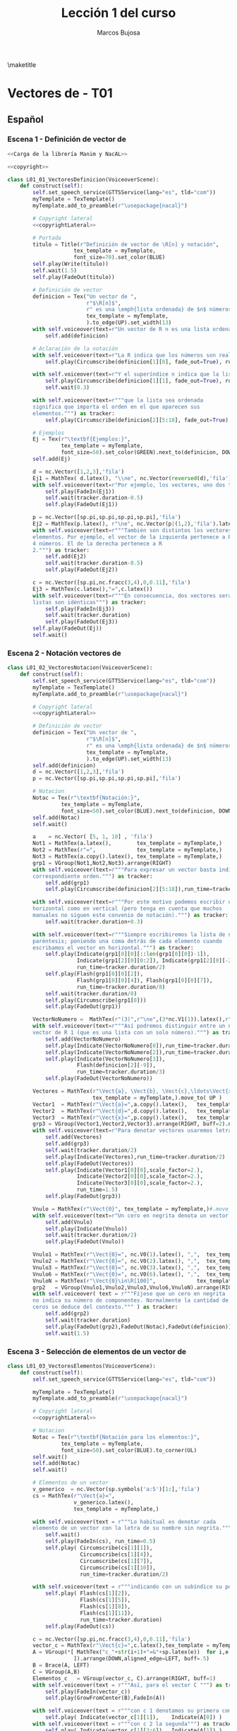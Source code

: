 #+TITLE: Lección 1 del curso
#+AUTHOR: Marcos Bujosa
#+LANGUAGE: es-es
# +STARTUP: show3levels

#+LaTeX_HEADER: \usepackage{nacal}
#+LATEX_HEADER: \usepackage[spanish]{babel}
#+LaTeX_HEADER: \usepackage{pdfpages}

# Para que no ejecute todo el código al exportar a pdf
#+PROPERTY: header-args :eval never-export

\maketitle

*** COMMENT Ajustes para la compilación de la documentación
#+CALL: NombreEnChunksDeCodigo()
#+NAME: NombreEnChunksDeCodigo
#+BEGIN_SRC emacs-lisp :results silent
(setq org-babel-exp-code-template
         (concat "\n#+ATTR_LATEX: :options label=%name\n"
              org-babel-exp-code-template)
               )
#+END_SRC


* Vectores de \R[n] - T01


** Español


*** Escena 1 - Definición de vector de \R[n]

#+call: rodando(fichero="L01_Vectores", escena="1")

# file:./lib/media/videos/L01_Vectores/480p15/L01_01_VectoresDefinicion.mp4

#+name: L01_01_VectoresDefinicion
#+BEGIN_SRC python :noweb tangle :tangle ./lib/L01_Vectores.py
<<Carga de la librería Manim y NacAL>>

<<copyright>>

class L01_01_VectoresDefinicion(VoiceoverScene):
    def construct(self):
        self.set_speech_service(GTTSService(lang="es", tld="com"))        
        myTemplate = TexTemplate()
        myTemplate.add_to_preamble(r"\usepackage{nacal}")

        # Copyright lateral
        <<copyrightLateral>>
        
        # Portada
        titulo = Title(r"Definición de vector de \R[n] y notación",
                     tex_template = myTemplate,
                     font_size=70).set_color(BLUE)
        self.play(Write(titulo))
        self.wait(1.5)
        self.play(FadeOut(titulo))
	
        # Definición de vector
        definicion = Tex("Un vector de ",
                         r"$\R[n]$",
                         r" es una \emph{lista ordenada} de $n$ números",
                         tex_template = myTemplate,
                         ).to_edge(UP).set_width(13)
        with self.voiceover(text=r"Un vector de R n es una lista ordenada de números.") as tracker:
            self.add(definicion)
	
        # Aclaración de la notación
        with self.voiceover(text=r"La R indica que los números son reales.") as tracker:
            self.play(Circumscribe(definicion[1][0], fade_out=True), run_time=tracker.duration)
            
        with self.voiceover(text=r"Y el superíndice n indica que la lista contiene n números.") as tracker:
            self.play(Circumscribe(definicion[1][1], fade_out=True), run_time=tracker.duration)
            self.wait(0.3)
            
        with self.voiceover(text=r"""que la lista sea ordenada
        significa que importa el orden en el que aparecen sus
        elementos.""") as tracker:
            self.play(Circumscribe(definicion[2][5:18], fade_out=True), run_time=tracker.duration)
	
        # Ejemplos
        Ej = Tex(r"\textbf{Ejemplos:}",
                 tex_template = myTemplate,
                 font_size=50).set_color(GREEN).next_to(definicion, DOWN, aligned_edge=LEFT)
        self.add(Ej)
	
        d = nc.Vector([1,2,3],'fila')
        Ej1 = MathTex( d.latex(), "\\ne", nc.Vector(reversed(d),'fila').latex() ) 
        with self.voiceover(text=r"Por ejemplo, los vectores, uno dos tres y tres dos uno, son distintos.") as tracker:
            self.play(FadeIn(Ej1))
            self.wait(tracker.duration-0.5)
            self.play(FadeOut(Ej1))
	
        p = nc.Vector([sp.pi,sp.pi,sp.pi,sp.pi],'fila')
        Ej2 = MathTex(p.latex(), r"\ne", nc.Vector(p|(1,2),'fila').latex() )
        with self.voiceover(text=r"""También son distintos los vectores con distinta cantidad de
        elementos. Por ejemplo, el vector de la izquierda pertenece a R 4 por ser una lista de
        4 números. El de la derecha pertenece a R
        2.""") as tracker:
            self.add(Ej2)
            self.wait(tracker.duration-0.5)
            self.play(FadeOut(Ej2))
	
        c = nc.Vector([sp.pi,nc.fracc(3,4),0,0.11],'fila')
        Ej3 = MathTex(c.latex(),"=",c.latex())
        with self.voiceover(text=r"""En consecuencia, dos vectores serán iguales si, y solo si, sus correspondientes
        listas son idénticas""") as tracker:
            self.play(FadeIn(Ej3))
            self.wait(tracker.duration)
            self.play(FadeOut(Ej3))            
        self.play(FadeOut(Ej))
        self.wait()
        
#+END_SRC


#+call: rodando(fichero="L01_Vectores", escena="1")
#+call: rodandoHD(fichero="L01_Vectores", escena="1")

# file:./lib/media/videos/L01_Vectores/480p15/L01_01_VectoresDefinicion.mp4


*** Escena 2 - Notación vectores de \R[n]

#+call: rodando(fichero="L01_Vectores", escena="2")

# file:./lib/media/videos/L01_Vectores/480p15/L01_02_VectoresNotacion.mp4

#+name: L01_02_VectoresNotacion
#+BEGIN_SRC python :noweb tangle :tangle ./lib/L01_Vectores.py
class L01_02_VectoresNotacion(VoiceoverScene):
    def construct(self):
        self.set_speech_service(GTTSService(lang="es", tld="com"))        
        myTemplate = TexTemplate()
        myTemplate.add_to_preamble(r"\usepackage{nacal}")
        
        # Copyright lateral
        <<copyrightLateral>>
        
        # Definición de vector
        definicion = Tex("Un vector de ",
                         r"$\R[n]$",
                         r" es una \emph{lista ordenada} de $n$ números",
                         tex_template = myTemplate,
                         ).to_edge(UP).set_width(13)
        self.add(definicion)
        d = nc.Vector([1,2,3],'fila')
        p = nc.Vector([sp.pi,sp.pi,sp.pi,sp.pi],'fila')
            
        # Notacion
        Notac = Tex(r"\textbf{Notación:}",
                 tex_template = myTemplate,
                 font_size=50).set_color(BLUE).next_to(definicion, DOWN, aligned_edge=LEFT)
        self.add(Notac)
        self.wait()

        a    = nc.Vector( [5, 1, 10] , 'fila')        
        Not1 = MathTex(a.latex(),        tex_template = myTemplate,)
        Not2 = MathTex(r"=",             tex_template = myTemplate,)
        Not3 = MathTex(a.copy().latex(), tex_template = myTemplate,)
        grp1 = VGroup(Not1,Not2,Not3).arrange(RIGHT)
        with self.voiceover(text=r"""Para expresar un vector basta indicar la lista de elementos en su
        correspondiente orden.""") as tracker:
            self.add(grp1)
            self.play(Circumscribe(definicion[2][5:18]),run_time=tracker.duration)
            
        with self.voiceover(text=r"""Por este motivo podemos escribir un mismo vector tanto en
        horizontal como en vertical (pero tenga en cuenta que muchos
        manuales no siguen este convenio de notación).""") as tracker:
            self.wait(tracker.duration+0.3)
	
        with self.voiceover(text=r"""Siempre escribiremos la lista de números encerrada entre
        paréntesis; poniendo una coma detrás de cada elemento cuando
        escribamos el vector en horizontal.""") as tracker:
            self.play(Indicate(grp1[0][0][::len(grp1[0][0])-1]),
                      Indicate(grp1[2][0][0:2]), Indicate(grp1[2][0][-2:]),
                      run_time=tracker.duration/2)
            self.play(Flash(grp1[0][0][2]),
                      Flash(grp1[0][0][4]), Flash(grp1[0][0][7]),
                      run_time=tracker.duration/8)
            self.wait(tracker.duration/8)
            self.play(Circumscribe(grp1[0]))
            self.play(FadeOut(grp1))
	
        VectorNoNumero =  MathTex(r"(3)",r"\ne",(3*nc.V1(1)).latex(),r"\in\R[1]", tex_template = myTemplate,)
        with self.voiceover(text=r"""Así podremos distinguir entre un número entre paréntesis y un
        vector de R 1 (que es una lista con un solo número).""") as tracker:
            self.add(VectorNoNumero)
            self.play(Indicate(VectorNoNumero[0]),run_time=tracker.duration/3)
            self.play(Indicate(VectorNoNumero[2]),run_time=tracker.duration/3)
            self.play(Indicate(VectorNoNumero[3]),
                      Flash(definicion[2][-9]),
                      run_time=tracker.duration/3)
            self.play(FadeOut(VectorNoNumero))
            
        Vectores = MathTex(r"\Vect{a}, \Vect{b}, \Vect{c},\ldots\Vect{x}, \Vect{y}, \Vect{z}",
                           tex_template = myTemplate,).move_to( UP )
        Vector1  = MathTex(r"\Vect{a}=",a.copy().latex(),   tex_template = myTemplate,)
        Vector2  = MathTex(r"\Vect{d}=",d.copy().latex(),   tex_template = myTemplate,)
        Vector3  = MathTex(r"\Vect{x}=",p.copy().latex(),   tex_template = myTemplate,)
        grp3 = VGroup(Vector1,Vector2,Vector3).arrange(RIGHT, buff=2).next_to(Vectores, DOWN)
        with self.voiceover(text=r"Para denotar vectores usaremos letras minúsculas en negrita cursiva.") as tracker:
            self.add(Vectores)
            self.add(grp3)
            self.wait(tracker.duration/2)
            self.play(Indicate(Vectores),run_time=tracker.duration/2)
            self.play(FadeOut(Vectores))
            self.play(Indicate(Vector1[0][0],scale_factor=2.),
                      Indicate(Vector2[0][0],scale_factor=2.),
                      Indicate(Vector3[0][0],scale_factor=2.),
                      run_time=1.5)
            self.play(FadeOut(grp3))
            
        Vnulo = MathTex(r"\Vect{0}", tex_template = myTemplate,)#.move_to( UP )
        with self.voiceover(text=r"Un cero en negrita denota un vector cuyas componentes son todas nulas.") as tracker:
            self.add(Vnulo)
            self.play(Indicate(Vnulo))
            self.wait(tracker.duration/2)
            self.play(FadeOut(Vnulo))
	
        Vnulo1 = MathTex(r"\Vect{0}=", nc.V0(1).latex(), ",",  tex_template = myTemplate,)
        Vnulo2 = MathTex(r"\Vect{0}=", nc.V0(2).latex(), ",",  tex_template = myTemplate,)
        Vnulo3 = MathTex(r"\Vect{0}=", nc.V0(3).latex(), ",",  tex_template = myTemplate,)
        Vnulo6 = MathTex(r"\Vect{0}=", nc.V0(6).latex(), ",",  tex_template = myTemplate,)
        VnuloN = MathTex(r"\Vect{0}\in\R[100]",             tex_template = myTemplate,)
        grp2   = VGroup(Vnulo1,Vnulo2,Vnulo3,Vnulo6,VnuloN).arrange(RIGHT, buff=0.7)
        with self.voiceover( text = r"""Fíjese que un cero en negrita
        no indica su número de componentes. Normalmente la cantidad de
        ceros se deduce del contexto.""" ) as tracker:
            self.add(grp2)
            self.wait(tracker.duration)
            self.play(FadeOut(grp2),FadeOut(Notac),FadeOut(definicion))
            self.wait(1.5)

#+END_SRC

#+call: rodando(fichero="L01_Vectores", escena="2")

# file:./lib/media/videos/L01_Vecto res/480p15/L01_02_VectoresNotacion.mp4

*** Escena 3 - Selección de elementos de un vector de \R[n]
  
#+call: rodando(fichero="L01_Vectores", escena="3")

# file:./lib/media/videos/L01_Vectores/480p15/L01_03_VectoresElementos.mp4

#+name: L01_03_VectoresElementos
#+BEGIN_SRC python :noweb tangle :tangle ./lib/L01_Vectores.py
class L01_03_VectoresElementos(VoiceoverScene):
    def construct(self):
        self.set_speech_service(GTTSService(lang="es", tld="com"))
        
        myTemplate = TexTemplate()
        myTemplate.add_to_preamble(r"\usepackage{nacal}")
        
        # Copyright lateral
        <<copyrightLateral>>
        
        # Notacion
        Notac = Tex(r"\textbf{Notación para los elementos:}",
                 tex_template = myTemplate,
                 font_size=50).set_color(BLUE).to_corner(UL)
        self.wait()
        self.add(Notac)
        self.wait()
        
        # Elementos de un vector
        v_generico  = nc.Vector(sp.symbols('a:5')[1:],'fila')
        cs = MathTex(r"\Vect{a}=",
                     v_generico.latex(),
                     tex_template = myTemplate,)
        
        with self.voiceover(text = r"""Lo habitual es denotar cada
        elemento de un vector con la letra de su nombre sin negrita.""" ) as tracker:
            self.wait()
            self.play(FadeIn(cs), run_time=0.5)
            self.play( Circumscribe(cs[1][1]),
                       Circumscribe(cs[1][4]),
                       Circumscribe(cs[1][7]),
                       Circumscribe(cs[1][10]),
                       run_time=tracker.duration/2)
            
        with self.voiceover(text = r"""indicando con un subíndice su posición en la lista.""" ) as tracker:
            self.play( Flash(cs[1][2]),
                       Flash(cs[1][5]),
                       Flash(cs[1][8]),
                       Flash(cs[1][11]),
                       run_time=tracker.duration)
            self.play(FadeOut(cs))
            
        c = nc.Vector([sp.pi,nc.fracc(3,4),0,0.11],'fila')
        vector_c = MathTex(r"\Vect{c}=",c.latex(),tex_template = myTemplate,)
        A = VGroup(*[ MathTex("c_"+str(i+1)+"=&"+sp.latex(e))  for i,e in enumerate(c.lista)
                     ]).arrange(DOWN,aligned_edge=LEFT, buff=.5)
        B = Brace(A, LEFT)
        C = VGroup(A,B)        
        Elementos_c   = VGroup(vector_c, C).arrange(RIGHT, buff=1)
        with self.voiceover(text = r"""Así, para el vector C """) as tracker:
            self.play(FadeIn(vector_c))
            self.play(GrowFromCenter(B),FadeIn(A))
            
        with self.voiceover(text = r"""con c 1 denotamos su primera componente""") as tracker:
            self.play( Indicate(vector_c[1][1]),    Indicate(A[0]) )
        with self.voiceover(text = r"""con c 2 la segunda""") as tracker:
            self.play( Indicate(vector_c[1][3:6]),  Indicate(A[1]) )
        with self.voiceover(text = r"""y del mismo modo con el resto de componentes""") as tracker:
            self.play( Indicate(vector_c[1][7],    run_time=tracker.duration/2), Indicate(A[2], run_time=tracker.duration/2) )
            self.play( Indicate(vector_c[1][9:13], run_time=tracker.duration/2), Indicate(A[3], run_time=tracker.duration/2) )
            self.wait(0.5)
            self.play( FadeOut(vector_c), FadeOut(B), FadeOut(A) )
            self.wait(0.5)

        with self.voiceover(text = r"""El hecho de emplear dos tipos
        de fuentes:""" ) as tracker:
            self.add(cs)
            self.wait(tracker.duration)
            
        with self.voiceover(text = r"""con negrita los vectores y sin negrita los
        componentes, dificulta distinguirlos a primera vista""" ) as tracker:
            self.play( Indicate(cs[0][ 0],scale_factor=2.),
                       Indicate(cs[0][ 0],scale_factor=2.),
                       Indicate(cs[1][ 1],scale_factor=2.),
                       Indicate(cs[1][ 4],scale_factor=2.),
                       Indicate(cs[1][ 7],scale_factor=2.),
                       Indicate(cs[1][10],scale_factor=2.), run_time=tracker.duration*2/3)

        MTa = MathTex(r"\eleVR{a}{i}",tex_template = myTemplate).scale(3)
        MTb = MathTex(r"{a}_{i}=",tex_template = myTemplate).scale(3).next_to(MTa, LEFT)
        VG  = VGroup(MTb,MTa) 
        with self.voiceover(text = r"""Es más clara y operativa una notación que use un único tipo de fuente,
        y que denote la selección de elementos con un operador (por
        ejemplo con una barra vertical).""" ) as tracker:
            self.play(cs.animate.to_corner(DL),
                      run_time=tracker.duration*4/5)
            self.play(Indicate(VG[1][0][1]))
            self.wait(0.5)

        def VectorGenerico(s,n):
            elem = lambda s,i: sp.Symbol(r'\eleVR{'+ s +'}{'+ str(i) + '}')
            return nc.Vector([elem(s,i) for i in range(1,n+1)], 'fila')
        
        v_generico2 = VectorGenerico('a',4)
        cs2 = MathTex(r"=",
                     v_generico2.latex(),
                     tex_template = myTemplate,).next_to(cs, RIGHT)
        
        VGB = VGroup(*[MathTex(sp.latex(e) + "=\; & \eleVR{a}{" + str(i+1) + "}",
                               tex_template = myTemplate)
                       for i,e in enumerate(v_generico.lista)
                       ]).scale(3)
        
        with self.voiceover( text = r"""Por ello, para denotar una componente, escribiremos un subíndice con una
        barra que medie entre el vector y el índice de la
        componente""" ) as tracker:
            self.play(FadeIn(VG[1]))
            self.wait(tracker.duration/3)
            self.play(Indicate(VG[1][0][1:], run_time=tracker.duration/4))
            #self.wait(tracker.duration/3)
            self.play(Indicate(VG[1][0][-1], run_time=tracker.duration/5))
            self.play(Write(VG[0]))
            self.wait()
            self.play(VG.animate.move_to([0,0,0]))
            self.play(Transform(VG[1][0][-1],VGB[0][0][-1]),
                      Transform(VG[0][0][:2],VGB[0][0][:2]), run_time=1.5)
            self.play( FadeIn(cs2) )
            self.play(FadeTransform(VGB[0][0][0:2],cs[1][ 1: 3]),
                      FadeTransform(VGB[0][0][3:],cs2[1][ 1: 6]), FadeOut(VG), run_time=1.5)
            self.play(FadeIn(VGB[1]), FadeOut(VGB[0][0][2]))
            self.play(FadeTransform(VGB[1][0][0:2],cs[1] [4: 6]),
                      FadeTransform(VGB[1][0][3:],cs2[1][ 7:12]), FadeOut(VGB[1][0][2]), run_time=1.5)
            self.play(FadeIn(VGB[2]))
            self.play(FadeTransform(VGB[2][0][0:2],cs[1][ 7: 9]),
                      FadeTransform(VGB[2][0][3:],cs2[1][13:18]), FadeOut(VGB[2][0][2]), run_time=1.5)
            self.play(FadeIn(VGB[3]))
            self.play(FadeTransform(VGB[3][0][0:2],cs[1][10:12]),
                      FadeTransform(VGB[3][0][3:],cs2[1][19:24]), FadeOut(VGB[3][0][2]), run_time=1.5)
            self.play(FadeOut(Notac),FadeOut(cs),FadeOut(cs2))
            
        MTLR = MathTex(r"\eleVR{a}{i}",r"\;=\eleVL{a}{i}",tex_template = myTemplate).scale(3)
        with self.voiceover( text = r"""Además, admitiremos que el operador selector actúe tanto por la derecha
        como por la izquierda.""" ) as tracker:   
            self.play(FadeIn(MTLR[0]), run_time=2*tracker.duration/3)
            self.play(FadeIn(MTLR[1]))
            self.wait(tracker.duration/3+0.5)
            self.play(FadeOut(MTLR))
            self.wait()
            
#+END_SRC


#+call: rodando(fichero="L01_Vectores", escena="3")
#+call: rodandoHD(fichero="L01_Vectores", escena="3")

# file:./lib/media/videos/L01_Vectores/480p15/L01_03_VectoresElementos.mp4

#+call: rodando(fichero="L01_Vectores", escena="1,2,3")

#+call: montando(video="L01_Vectores")

#+call: rodandoHD(fichero="L01_Vectores", escena="1,2,3")

#+call: montandoHD(video="L01_Vectores")

# file:./L01_Vectores.mp4


** Versión en inglés

#+BEGIN_SRC sh :dir lib :var fichero="L01_Vectores" :var escena="L01_01_VectoresDefinicion"
manim_render_translation $fichero.py -s $escena -d $escenaENG -l en -ql
#+END_SRC

# manim_render_translation L01_Vectores.py -s L01_01_VectoresDefinicion -d L01_01_VectoresDefinicionENG -l en -ql

# 
   

* Trozos comunes de código


** Carga de la librería Manim y NacAL

#+name: Carga de la librería Manim y NacAL
#+BEGIN_SRC python
from manim import *
from manim_voiceover import VoiceoverScene
from manim_voiceover.services.gtts import GTTSService
import nacal as nc
import sympy as sp

# PARA LA TRADUCCIÓN (pero no me ha funcionado)

#from manim_voiceover.translate import get_gettext
# # It is good practice to get the LOCALE and DOMAIN from environment variables
#import os
#LOCALE = os.getenv("LOCALE")
#DOMAIN = os.getenv("DOMAIN")
# The following function uses LOCALE and DOMAIN to set the language, and
# returns a gettext function that is used to insert translations.
#_ = get_gettext()
#+END_SRC


** Creditos

#+name: copyrightLateral
#+BEGIN_SRC python
copyright = Tex(r"Copyright \textcopyright{\;} Marcos Bujosa\;  2023--2024")
CGG  = VGroup(copyright).rotate(PI/2).scale(0.5).to_edge(RIGHT).set_color(GRAY_D)
self.add(CGG)
#+END_SRC


#+name: copyright
#+BEGIN_SRC python :noweb tangle
class ZCreditos(Scene):
    def construct(self):
        copyright = Tex(r"Copyright \textcopyright{\;} Marcos Bujosa\;  2023--2024")
        github = Tex(r"\texttt{https://github.com/mbujosab}").next_to(copyright, DOWN)
        CGG  = VGroup(copyright,github).scale(1.1)
        self.add(CGG)
        self.wait(10)
#+END_SRC

#+call: rodando(fichero="L01_Vectores", escena="4")

#+call: rodandoHD(fichero="L01_Vectores", escena="4")


* Rodando: 1,2,3\dots ¡acción!

**** Generamos un fichero ~mpeg~ por cada escena

- Versión de poca calidad

#+call: rodando(fichero="L01_Vectores", escena="1,2,3")

#+name: rodando
#+BEGIN_SRC bash :var fichero="L01_Vectores" :var escena="1" :dir /home/marcos/CloudStation/ReposGH/Docencia/VideosMates2/lib :results silent
echo $escena | manim -pql $fichero.py --disable_caching
#+END_SRC

- Versión calidad HD1080

#+call: rodandoHD(fichero="L01_Vectores", escena="1,2,3")

#+name: rodandoHD
#+BEGIN_SRC bash :var fichero="L01_Vectores" :var escena="1" :dir /home/marcos/CloudStation/ReposGH/Docencia/VideosMates2/lib :results silent
echo $escena | manim -qh $fichero.py --disable_caching
#+END_SRC


**** Concatenamos las escenas en un único fichero ~mpeg~ y añadimos música de fondo.

- Montando la versión de baja resolución

#+call: montando(video="L01_Vectores")

#+name: montando
#+BEGIN_SRC bash  :var subdir="lib/media/videos" :var video="L01_Vectores" :var calidad="480p15"  :var music="music/3Blue1Brown-Zeta" :results silent
rm -f $subdir/$video/$calidad/$video.mp4 list.txt
for f in $subdir/$video/$calidad/*.mp4 ; do echo file \'$f\' >> list.txt; done && ffmpeg -f concat -safe 0 -i list.txt -c copy $subdir/$video/$calidad/$video.mp4

mkdir -p tmp

ffmpeg -i $subdir/$video/$calidad/$video.mp4 -i $music.mp3 -filter_complex "[0:a]apad[main]; [1:a]volume=0.04,apad[A]; [main][A]amerge[out]" -c:v libx264 -c:a aac -map 0:v -map "[out]" -preset ultrafast -threads 0 -profile:v baseline -ac 2 -pix_fmt yuv420p -shortest -y tmp/$video.mp4
#+END_SRC

- Montando la versión de resolución HD1080

#+call: montandoHD(video="L01_Vectores")

#+name: montandoHD
#+BEGIN_SRC bash  :var subdir="lib/media/videos" :var video="L01_Vectores" :var calidad="1080p60" :var music="music/3Blue1Brown-Zeta" :results silent
rm -f $subdir/$video/$calidad/$video.mp4 list.txt
for f in $subdir/$video/$calidad/*.mp4 ; do echo file \'$f\' >> list.txt; done && ffmpeg -f concat -safe 0 -i list.txt -c copy $subdir/$video/$calidad/$video.mp4

mkdir -p tmp

ffmpeg -i $subdir/$video/$calidad/$video.mp4 -i $music.mp3 -filter_complex "[0:a]apad[main]; [1:a]volume=0.04,apad[A]; [main][A]amerge[out]" -c:v libx264 -c:a aac -map 0:v -map "[out]" -preset medium -tune stillimage -threads 0 -profile:v baseline -ac 2 -pix_fmt yuv420p -shortest -y tmp/$video.mp4
#+END_SRC

#+call: montandoHD(video="L01_Vectores")

**** Fundimos a negro los últimos segundos del vídeo (y la música).

#+call: fade(video="L01_Vectores")

#+name: fade
#+BEGIN_SRC bash :var video="L01_Vectores" :results silent
dur=$(ffprobe -loglevel error -show_entries format=duration -of default=nk=1:nw=1 "tmp/$video.mp4") && offset=$(bc -l <<< "$dur"-7) && ffmpeg -i "tmp/$video.mp4" -filter_complex "[0:v]fade=type=in:duration=1,fade=type=out:duration=6:start_time='$offset'[v];[0:a]afade=type=in:duration=1,afade=type=out:duration=6:start_time='$offset'[a]" -map "[v]" -map "[a]" -y $video.mp4
#+END_SRC

***** COMMENT Este no vale                                        :noexports:
#+BEGIN_SRC bash :var video="L01_Vectores" :var f="L01_Vectores.mp4" :results silent
mkdir -p tmp

for f in tmp/$video.mp4; do
  dur=$(ffprobe -loglevel error -show_entries format=duration -of default=nk=1:nw=1 "$f")
  offset=$(bc -l <<< "$dur"-7)
  ffmpeg -i "$f" -filter_complex "[0:v]fade=type=in:duration=1,fade=type=out:duration=6:start_time='$offset'[v];[0:a]afade=type=in:duration=1,afade=type=out:duration=6:start_time='$offset'[a]" -map "[v]" -map "[a]" -y $video.mp4
done
#+END_SRC

**** Copiamos el resultado a un lugar público

#+call: publicar(video="L01_Vectores")

#+name: publicar
#+BEGIN_SRC sh :var subdir="/home/marcos/CloudStation/Nextcloud/pub/Mates2Videos" :var video="L01_Vectores"  :results silent
cp -f $video.mp4 $subdir/$video.mp4
#+END_SRC

#+RESULTS:
